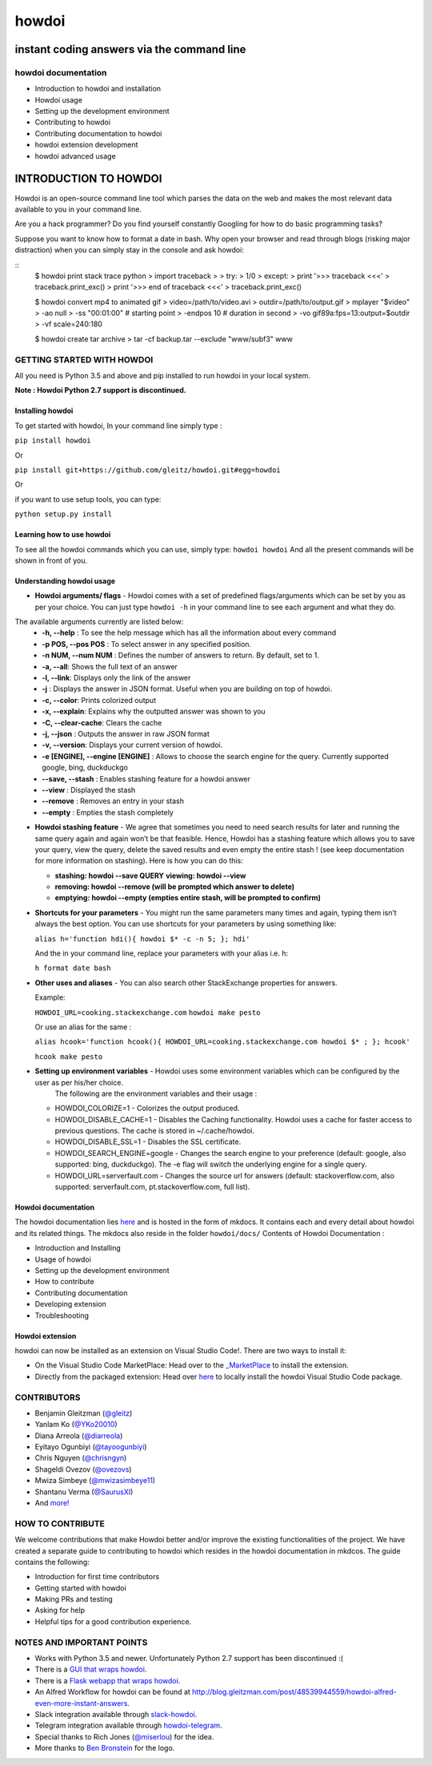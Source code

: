 howdoi
======

instant coding answers via the command line
-------------------------------------------

howdoi documentation
~~~~~~~~~~~~~~~~~

-  Introduction to howdoi and installation
-  Howdoi usage
-  Setting up the development environment
-  Contributing to howdoi
-  Contributing documentation to howdoi
-  howdoi extension development
-  howdoi advanced usage


INTRODUCTION TO HOWDOI
----------------------

.. raw:: html
Howdoi is an open-source command line tool which parses the data on the
web and makes the most relevant data available to you in your command
line. 

Are you a hack programmer? Do you find yourself constantly Googling for
how to do basic programming tasks?

Suppose you want to know how to format a date in bash. Why open your browser
and read through blogs (risking major distraction) when you can simply stay
in the console and ask howdoi:

::
    $ howdoi print stack trace python
    > import traceback
    >
    > try:
    >     1/0
    > except:
    >     print '>>> traceback <<<'
    >     traceback.print_exc()
    >     print '>>> end of traceback <<<'
    > traceback.print_exc()

    $ howdoi convert mp4 to animated gif
    > video=/path/to/video.avi
    > outdir=/path/to/output.gif
    > mplayer "$video" \
    >         -ao null \
    >         -ss "00:01:00" \  # starting point
    >         -endpos 10 \ # duration in second
    >         -vo gif89a:fps=13:output=$outdir \
    >         -vf scale=240:180

    $ howdoi create tar archive
    > tar -cf backup.tar --exclude "www/subf3" www


GETTING STARTED WITH HOWDOI
~~~~~~~~~~~~~~~~~~~~~~~~~~~

All you need is Python 3.5 and above and pip installed to run howdoi in
your local system. 

**Note : Howdoi Python 2.7 support is discontinued.**

Installing howdoi
^^^^^^^^^^^^^^^^^

To get started with howdoi, In your command line simply type :

``pip install howdoi`` 

Or

``pip install git+https://github.com/gleitz/howdoi.git#egg=howdoi`` 

Or

if you want to use setup tools, you can type:

``python setup.py install`` 

Learning how to use howdoi 
^^^^^^^^^^^^^^^^^^^^^^^^^^
To see all the howdoi commands which you can use, simply type: ``howdoi howdoi``
And all the present commands will be shown in front of you.

Understanding howdoi usage
^^^^^^^^^^^^^^^^^^^^^^^^^^

- **Howdoi arguments/ flags** - Howdoi comes with a set of predefined flags/arguments which can be set by you as per your choice. You can just type ``howdoi -h`` in your command line to see each argument and what they do. 
The available arguments currently are listed below: 
   - **-h, --help** : To see the help message which has all the information about every command 
   - **-p POS, --pos POS** : To select answer in any specified position. 
   - **-n NUM, --num NUM** : Defines the number of answers to return. By default, set to 1. 
   - **-a, --all**: Shows the full text of an answer 
   - **-l, --link**: Displays only the link of the answer 
   - **-j** : Displays the answer in JSON format. Useful when you are building on top of howdoi. 
   - **-c, --color**: Prints colorized output
   - **-x, --explain**: Explains why the outputted answer was shown to you 
   - **-C, --clear-cache**: Clears the cache
   - **-j, --json** : Outputs the answer in raw JSON format 
   - **-v, --version**: Displays your current version of howdoi. 
   - **-e [ENGINE], --engine [ENGINE]** : Allows to choose the search engine for the query. Currently supported google, bing, duckduckgo 
   - **--save, --stash** : Enables stashing feature for a howdoi answer 
   - **--view** : Displayed the stash
   - **--remove** : Removes an entry in your stash 
   - **--empty** : Empties the stash completely

-  **Howdoi stashing feature** - We agree that sometimes you need to need search results for later and running the same query again and again
   won’t be that feasible. Hence, Howdoi has a stashing feature which allows you to save your query, view the query, delete the saved
   results and even empty the entire stash ! (see keep documentation for more information on stashing). Here is how you can do this:
   
   - **stashing: howdoi --save QUERY** **viewing: howdoi --view**
   - **removing: howdoi --remove (will be prompted which answer to delete)** 
   - **emptying: howdoi --empty (empties entire stash, will be prompted to confirm)**

-  **Shortcuts for your parameters** - You might run the same parameters many times and again, typing them isn’t always the best option. You can use shortcuts for your parameters by using something like:

   ``alias h='function hdi(){ howdoi $* -c -n 5; }; hdi'`` 
   
   And the in your command line, replace your parameters with your alias i.e. h:
   
   ``h format date bash``

-  **Other uses and aliases** - You can also search other StackExchange properties for answers. 
   
   Example:
   
   ``HOWDOI_URL=cooking.stackexchange.com`` ``howdoi make pesto`` 
   
   Or use an alias for the same :
   
   ``alias hcook='function hcook(){ HOWDOI_URL=cooking.stackexchange.com howdoi $* ; }; hcook'``
   
   ``hcook make pesto``

-  **Setting up environment variables** - Howdoi uses some environment variables which can be configured by the user as per his/her choice.
      The following are the environment variables and their usage :

   -  HOWDOI\_COLORIZE=1 - Colorizes the output produced.
   -  HOWDOI\_DISABLE\_CACHE=1 - Disables the Caching functionality.
      Howdoi uses a cache for faster access to previous questions. The
      cache is stored in ~/.cache/howdoi.
   -  HOWDOI\_DISABLE\_SSL=1 - Disables the SSL certificate.
   -  HOWDOI\_SEARCH\_ENGINE=google - Changes the search engine to your
      preference (default: google, also supported: bing, duckduckgo).
      The -e flag will switch the underlying engine for a single query.
   -  HOWDOI\_URL=serverfault.com - Changes the source url for answers
      (default: stackoverflow.com, also supported: serverfault.com,
      pt.stackoverflow.com, full list).

Howdoi documentation
^^^^^^^^^^^^^^^^^^^^

The howdoi documentation lies `here <https://gleitz.github.io/howdoi/>`__ and is hosted in the form of mkdocs. It contains each and every detail about howdoi and its related things. The mkdocs also reside in the folder ``howdoi/docs/`` 
Contents of Howdoi Documentation : 

- Introduction and Installing 
- Usage of howdoi 
- Setting up the development environment 
- How to contribute 
- Contributing documentation 
- Developing extension 
- Troubleshooting

Howdoi extension
^^^^^^^^^^^^^^^^^^^^
howdoi can now be installed as an extension on Visual Studio Code!. There are two ways to install it:

- On the Visual Studio Code MarketPlace: Head over to the `_MarketPlace <https://marketplace.visualstudio.com/items?itemName=howdoi-org.howdoi>`_ to install the extension.

- Directly from the packaged extension: Head over `here <https://github.com/gleitz/howdoi/blob/master/extension/vscode-pkg/README.md>`_ to locally install the howdoi Visual Studio Code package.

CONTRIBUTORS
~~~~~~~~~~~~
-  Benjamin Gleitzman (`@gleitz <http://twitter.com/gleitz>`_)
-  Yanlam Ko (`@YKo20010 <https://github.com/YKo20010>`_)
-  Diana Arreola (`@diarreola <https://github.com/diarreola>`_)
-  Eyitayo Ogunbiyi (`@tayoogunbiyi <https://github.com/tayoogunbiyi>`_)
-  Chris Nguyen (`@chrisngyn <https://github.com/chrisngyn>`_)
-  Shageldi Ovezov (`@ovezovs <https://github.com/chrisngyn>`_)
-  Mwiza Simbeye (`@mwizasimbeye11 <https://github.com/mwizasimbeye11>`_)
-  Shantanu Verma (`@SaurusXI <https://github.com/SaurusXI>`_)
-  And `more! <https://github.com/gleitz/howdoi/graphs/contributors>`_

HOW TO CONTRIBUTE
~~~~~~~~~~~~~~~~~

We welcome contributions that make Howdoi better and/or improve the existing functionalities of the project. We have created a separate
guide to contributing to howdoi which resides in the howdoi documentation in mkdcos. 
The guide contains the following:

- Introduction for first time contributors 
- Getting started with howdoi 
- Making PRs and testing 
- Asking for help 
- Helpful tips for a good contribution experience.

NOTES AND IMPORTANT POINTS
~~~~~~~~~~~~~~~~~~~~~~~~~~
-  Works with Python 3.5 and newer. Unfortunately Python 2.7 support has been discontinued :(
-  There is a `GUI that wraps howdoi <https://pypi.org/project/pysimplegui-howdoi/>`_.
-  There is a `Flask webapp that wraps howdoi <https://howdoi.maxbridgland.com>`_.
-  An Alfred Workflow for howdoi can be found at `http://blog.gleitzman.com/post/48539944559/howdoi-alfred-even-more-instant-answers <http://blog.gleitzman.com/post/48539944559/howdoi-alfred-even-more-instant-answers>`_.
-  Slack integration available through `slack-howdoi <https://github.com/ellisonleao/slack-howdoi>`_.
-  Telegram integration available through `howdoi-telegram <https://github.com/aahnik/howdoi-telegram>`_.
-  Special thanks to Rich Jones (`@miserlou <https://github.com/miserlou>`_) for the idea.
-  More thanks to `Ben Bronstein <https://benbronstein.com/>`_ for the logo.

